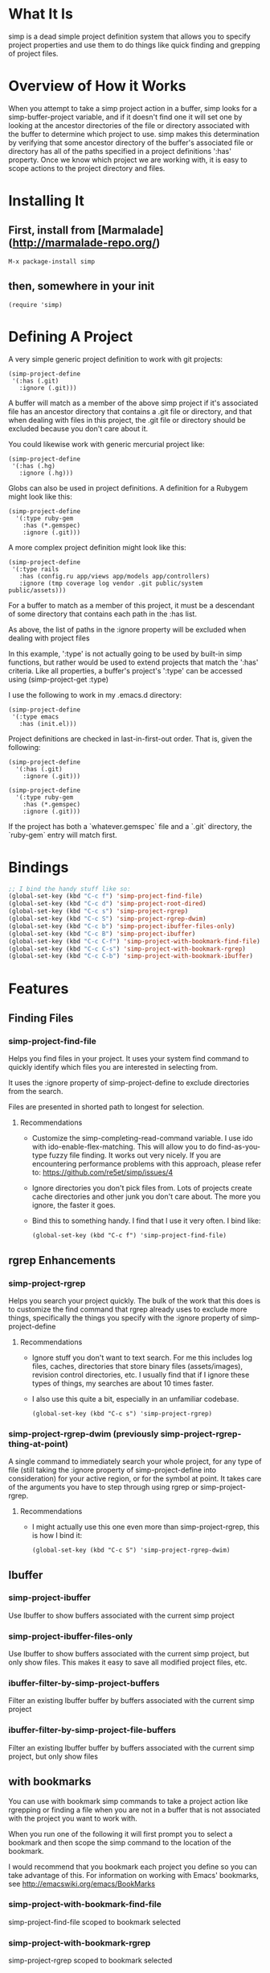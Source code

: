 * What It Is

simp is a dead simple project definition system that allows you to specify
project properties and use them to do things like quick finding and grepping of
project files.

* Overview of How it Works

When you attempt to take a simp project action in a buffer, simp looks for
a simp-buffer-project variable, and if it doesn't find one it will set
one by looking at the ancestor directories of the file or directory
associated with the buffer to determine which project to use.  simp makes this
determination by verifying that some ancestor directory of the
buffer's associated file or directory has all of the paths specified in a project
definitions ':has' property.  Once we know which project we are
working with, it is easy to scope actions to the project directory and
files.

* Installing It
** First, install from [Marmalade](http://marmalade-repo.org/)

: M-x package-install simp

** then, somewhere in your init

: (require 'simp)

* Defining A Project
A very simple generic project definition to work with git projects:

: (simp-project-define
:  '(:has (.git)
:    :ignore (.git)))

A buffer will match as a member of the above simp project if it's associated
file has an ancestor directory that contains a .git file or directory, and that
when dealing with files in this project, the .git file or directory should be
excluded because you don't care about it.

You could likewise work with generic mercurial project like:

: (simp-project-define
:  '(:has (.hg)
:    :ignore (.hg)))

Globs can also be used in project definitions. A definition for a Rubygem might
look like this:

: (simp-project-define
:   '(:type ruby-gem
:     :has (*.gemspec)
:     :ignore (.git)))

A more complex project definition might look like this:

: (simp-project-define
:  '(:type rails
:    :has (config.ru app/views app/models app/controllers)
:    :ignore (tmp coverage log vendor .git public/system public/assets)))

For a buffer to match as a member of this project, it must be a descendant of
some directory that contains each path in the :has list.

As above, the list of paths in the :ignore property will be excluded when
dealing with project files

In this example, ':type' is not actually going to be used by built-in simp
functions, but rather would be used to extend projects that match the ':has'
criteria.  Like all properties, a buffer's project's ':type' can be accessed
using (simp-project-get :type)

I use the following to work in my .emacs.d directory:

: (simp-project-define
:  '(:type emacs
:    :has (init.el)))

Project definitions are checked in last-in-first-out order. That is, given the
following:

: (simp-project-define
:   '(:has (.git)
:     :ignore (.git)))
:
: (simp-project-define
:   '(:type ruby-gem
:     :has (*.gemspec)
:     :ignore (.git)))

If the project has both a `whatever.gemspec` file and a `.git` directory, the
`ruby-gem` entry will match first.

* Bindings

  #+NAME: tl;dr
  #+BEGIN_SRC emacs-lisp
;; I bind the handy stuff like so:
(global-set-key (kbd "C-c f") 'simp-project-find-file)
(global-set-key (kbd "C-c d") 'simp-project-root-dired)
(global-set-key (kbd "C-c s") 'simp-project-rgrep)
(global-set-key (kbd "C-c S") 'simp-project-rgrep-dwim)
(global-set-key (kbd "C-c b") 'simp-project-ibuffer-files-only)
(global-set-key (kbd "C-c B") 'simp-project-ibuffer)
(global-set-key (kbd "C-c C-f") 'simp-project-with-bookmark-find-file)
(global-set-key (kbd "C-c C-s") 'simp-project-with-bookmark-rgrep)
(global-set-key (kbd "C-c C-b") 'simp-project-with-bookmark-ibuffer)
  #+END_SRC

* Features
** Finding Files
*** simp-project-find-file

Helps you find files in your project.  It uses your system find
command to quickly identify which files you are interested in
selecting from.

It uses the :ignore property of simp-project-define
to exclude directories from the search.

Files are presented in shorted path to longest for selection.

**** Recommendations

- Customize the simp-completing-read-command variable. I use ido with
  ido-enable-flex-matching.  This will allow you to do
  find-as-you-type fuzzy file finding. It works out very nicely. If
  you are encountering performance problems with this approach, please
  refer to: https://github.com/re5et/simp/issues/4

- Ignore directories you don't pick files from.  Lots of projects
  create cache directories and other junk you don't care about.  The
  more you ignore, the faster it goes.

- Bind this to something handy.  I find that I use it very often.  I
  bind like:

  : (global-set-key (kbd "C-c f") 'simp-project-find-file)
** rgrep Enhancements
*** simp-project-rgrep

Helps you search your project quickly. The bulk of the work that this
does is to customize the find command that rgrep already uses to
exclude more things, specifically the things you specify with
the :ignore property of simp-project-define

**** Recommendations

- Ignore stuff you don't want to text search.  For me this includes
  log files, caches, directories that store binary files
  (assets/images), revision control directories, etc.  I usually find
  that if I ignore these types of things, my searches are about 10
  times faster.

- I also use this quite a bit, especially in an unfamiliar codebase.

  : (global-set-key (kbd "C-c s") 'simp-project-rgrep)

*** simp-project-rgrep-dwim (previously simp-project-rgrep-thing-at-point)

A single command to immediately search your whole project, for any
type of file (still taking the :ignore property of simp-project-define
into consideration) for your active region, or for the symbol at
point.  It takes care of the arguments you have to step through using
rgrep or simp-project-rgrep.

**** Recommendations

- I might actually use this one even more than simp-project-rgrep, this is how I bind it:

  : (global-set-key (kbd "C-c S") 'simp-project-rgrep-dwim)
** Ibuffer
*** simp-project-ibuffer

Use Ibuffer to show buffers associated with the current simp project

*** simp-project-ibuffer-files-only

Use Ibuffer to show buffers associated with the current simp project,
but only show files. This makes it easy to save all modified project
files, etc.

*** ibuffer-filter-by-simp-project-buffers

Filter an existing Ibuffer buffer by buffers associated with the current simp project

*** ibuffer-filter-by-simp-project-file-buffers

Filter an existing Ibuffer buffer by buffers associated with the
current simp project, but only show files

** with bookmarks

You can use with bookmark simp commands to take a project action like
rgrepping or finding a file when you are not in a buffer that is not
associated with the project you want to work with.

When you run one of the following it will first prompt you to select a
bookmark and then scope the simp command to the location of the
bookmark.

I would recommend that you bookmark each project you define so you can
take advantage of this.  For information on working with Emacs' bookmarks,
see http://emacswiki.org/emacs/BookMarks

*** simp-project-with-bookmark-find-file

simp-project-find-file scoped to bookmark selected

*** simp-project-with-bookmark-rgrep

simp-project-rgrep scoped to bookmark selected

*** simp-project-with-bookmark-ibuffer

simp-project-ibuffer scoped to bookmark selected

* Have any good ideas?
Feel free to fork it and send pull requests.  Also, if you have a good
idea but don't know how to implement it, I will likely be more than
happy to write it, so let me know.
